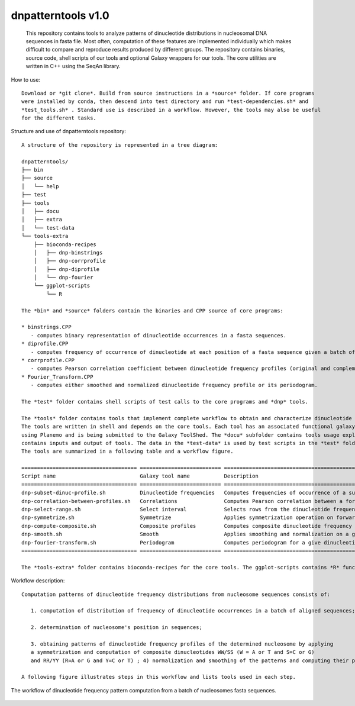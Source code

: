 
dnpatterntools v1.0 
---------------------

   This repository contains tools to analyze patterns of dinucleotide distributions
   in nucleosomal DNA sequences in fasta file. Most often, computation of these features
   are implemented individually which makes difficult to compare and reproduce results 
   produced by different groups. The repository contains binaries, source code,
   shell scripts of our tools and optional Galaxy wrappers for our tools. The core utilities
   are written in C++ using the SeqAn library. 

How to use::

   Download or *git clone*. Build from source instructions in a *source* folder. If core programs 
   were installed by conda, then descend into test directory and run *test-dependencies.sh* and
   *test_tools.sh* . Standard use is described in a workflow. However, the tools may also be useful 
   for the different tasks. 


Structure and use of dnpatterntools repository::

   A structure of the repository is represented in a tree diagram:   

   dnpatterntools/
   ├── bin
   ├── source
   │   └── help
   ├── test
   ├── tools
   │   ├── docu
   │   ├── extra
   │   └── test-data
   └── tools-extra
       ├── bioconda-recipes
       │   ├── dnp-binstrings
       │   ├── dnp-corrprofile
       │   ├── dnp-diprofile
       │   └── dnp-fourier
       └── ggplot-scripts
           └── R

   The *bin* and *source* folders contain the binaries and CPP source of core programs:

   * binstrings.CPP
      - computes binary representation of dinucleotide occurrences in a fasta sequences.
   * diprofile.CPP
      - computes frequency of occurrence of dinucleotide at each position of a fasta sequence given a batch of aligned fasta sequences either in original sequence or in its complement.
   * corrprofile.CPP
      - computes Pearson correlation coefficient between dinucleotide frequency profiles (original and complement) along each position of fasta sequence within a sliding window.
   * Fourier_Transform.CPP 
      - computes either smoothed and normalized dinucleotide frequency profile or its periodogram.

   The *test* folder contains shell scripts of test calls to the core programs and *dnp* tools. 

   The *tools* folder contains tools that implement complete workflow to obtain and characterize dinucleotide patterns in a batch of fasta sequences. 
   The tools are written in shell and depends on the core tools. Each tool has an associated functional galaxy xml wrapper that was tested and served 
   using Planemo and is being submitted to the Galaxy ToolShed. The *docu* subfolder contains tools usage explanation in Galaxy. The *test-data* subfolder 
   contains inputs and output of tools. The data in the *test-data* is used by test scripts in the *test* folder. 
   The tools are summarized in a following table and a workflow figure.

   ===================================== ========================== =======================================================================================================
   Script name                           Galaxy tool name           Description 
   ===================================== ========================== =======================================================================================================
   dnp-subset-dinuc-profile.sh           Dinucleotide frequencies   Computes frequencies of occurrence of a subset of dinucleotides in a batch of fasta
   dnp-correlation-between-profiles.sh   Correlations               Computes Pearson correlation between a forward and reversed complement dinucleotide frequency profiles
   dnp-select-range.sh                   Select interval            Selects rows from the dinucleotide frequency profiles matrix within a give range
   dnp-symmetrize.sh                     Symmetrize                 Applies symmetrization operation on forward and complement dinucleotide profiles 
   dnp-compute-composite.sh              Composite profiles         Computes composite dinucleotide frequency profiles 
   dnp-smooth.sh                         Smooth                     Applies smoothing and normalization on a given dinucleotide frequency profile
   dnp-fourier-transform.sh              Periodogram                Computes periodogram for a give dinucleotide profile
   ===================================== ========================== =======================================================================================================

   The *tools-extra* folder contains bioconda-recipes for the core tools. The ggplot-scripts contains *R* functions to visualize some of the tools outputs offline. 

Workflow description::

   Computation patterns of dinucleotide frequency distributions from nucleosome sequences consists of:
   
      1. computation of distribution of frequency of dinucleotide occurrences in a batch of aligned sequences; 
      
      2. determination of nucleosome's position in sequences; 
      
      3. obtaining patterns of dinucleotide frequency profiles of the determined nucleosome by applying
      a symmetrization and computation of composite dinucleotides WW/SS (W = A or T and S=C or G) 
      and RR/YY (R=A or G and Y=C or T) ; 4) normalization and smoothing of the patterns and computing their periodograms. 

   A following figure illustrates steps in this workflow and lists tools used in each step. 

.. figure:: workflow-to-compute-patterns.jpg
    :width: 700px
    :align: center
    :height: 350px
    :alt: workflow figure
    :figclass: align-center

    The workflow of dinucleotide frequency pattern computation from a batch of nucleosomes fasta sequences. 

